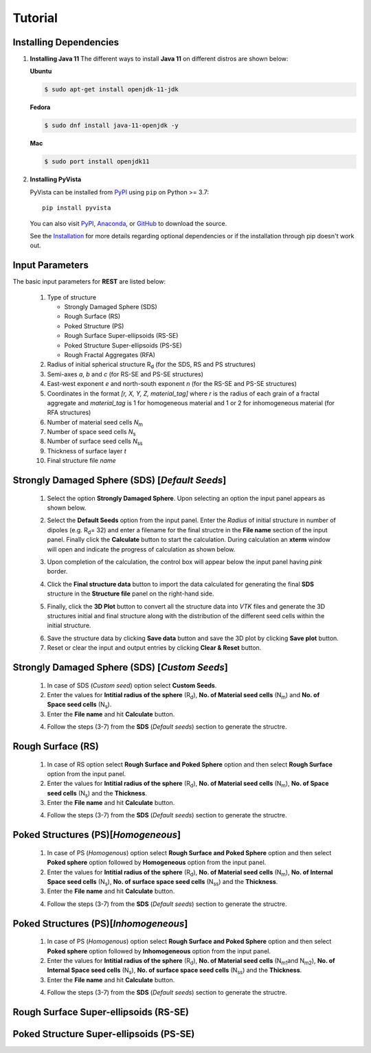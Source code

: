 Tutorial
========

.. _installing_dependencies:

Installing Dependencies
-----------------------
1. **Installing Java 11**
   The different ways to install **Java 11** on different distros are shown below:
   
   **Ubuntu**

   .. code-block:: console

      $ sudo apt-get install openjdk-11-jdk

   **Fedora**
   
   .. code-block:: console
   
      $ sudo dnf install java-11-openjdk -y
      
   **Mac** 
      
   .. code-block:: console
   
      $ sudo port install openjdk11
      
2. **Installing PyVista**

   PyVista can be installed from `PyPI <https://pypi.org/project/pyvista/>`_
   using ``pip`` on Python >= 3.7::

      pip install pyvista

   You can also visit `PyPI <https://pypi.org/project/pyvista/>`_,
   `Anaconda <https://anaconda.org/conda-forge/pyvista>`_, or
   `GitHub <https://github.com/pyvista/pyvista>`_ to download the source.

   See the `Installation <http://docs.pyvista.org/getting-started/installation.html#install-ref.>`_
   for more details regarding optional dependencies or if the installation through pip doesn't work out.
   
   
.. _input_parameters:

Input Parameters
----------------

The basic input parameters for **REST** are listed below:

   1. Type of structure
      
      * Strongly Damaged Sphere (SDS)
      * Rough Surface (RS)
      * Poked Structure (PS)
      * Rough Surface Super-ellipsoids (RS-SE)
      * Poked Structure Super-ellipsoids (PS-SE)
      * Rough Fractal Aggregates (RFA)
      
   2. Radius of initial spherical structure R\ :sub:`d` (for the SDS, RS and PS structures)
   3. Semi-axes *a*, *b* and *c* (for RS-SE and PS-SE structures)
   4. East-west exponent *e* and north-south exponent *n* (for the RS-SE and PS-SE structures)
   5. Coordinates in the format *[r, X, Y, Z, material_tag]* where *r* is the radius of each grain of a fractal aggregate and *material_tag* is 1 for                         homogeneous material and 1 or 2 for inhomogeneous material (for RFA structures)
   6. Number of material seed cells *N*\ :sub:`m`
   7. Number of space seed cells *N*\ :sub:`s`
   8. Number of surface seed cells *N*\ :sub:`ss`
   9. Thickness of surface layer *t*
   10. Final structure file *name*
   

.. _strongly_damaged_sphere:

Strongly Damaged Sphere (SDS) [*Default Seeds*]
--------------------------------------------

   1. Select the option **Strongly Damaged Sphere**. Upon selecting an option the input panel appears as shown below.

   .. image:: er3.png

   2. Select the **Default Seeds** option from the input panel. Enter the *Radius* of initial structure in number of dipoles (e.g. R\ :sub:`d`\ = 32) and         enter a      filename for the final structre in the **File name** section of the input panel. Finally click the **Calculate** button to start the           calculation.        During calculation an **xterm** window will open and indicate the progress of calculation as shown below.

   .. image:: er4.png

   3. Upon completion of the calculation, the control box will appear below the input panel having *pink* border.

   .. image:: er5.png

   4. Click the **Final structure data** button to import the data calculated for generating the final **SDS** structure in the **Structure file** panel on       the right-hand side.

   .. image:: er7.png

   5. Finally, click the **3D Plot** button to convert all the structure data into *VTK* files and generate the 3D structures initial and final structure      along with the distribution of the different seed cells within the initial structure.

   .. image:: e8.png

   6. Save the structure data by clicking **Save data** button and save the 3D plot by clicking **Save plot** button. 
   7. Reset or clear the input and output entries by clicking **Clear & Reset** button.

.. _strongly_damaged_sphere_custom:

Strongly Damaged Sphere (SDS) [*Custom Seeds*]
----------------------------------------------
   1. In case of SDS (*Custom seed*) option select **Custom Seeds**.
   2. Enter the values for **Intitial radius of the sphere** (R\ :sub:`d`\), **No. of Material seed cells** (N\ :sub:`m`\) and **No. of Space seed              cells** (N\ :sub:`s`\).
   3. Enter the **File name** and hit **Calculate** button.
   
   .. image:: sds_c.png
   4. Follow the steps (3-7) from the **SDS** (*Default seeds*) section to generate the structre.


.. _rough_surface:

Rough Surface (RS)
------------------
   1. In case of RS option select **Rough Surface and Poked Sphere** option and then select **Rough Surface** option from the input panel.
   2. Enter the values for **Intitial radius of the sphere** (R\ :sub:`d`\), **No. of Material seed cells** (N\ :sub:`m`\), **No. of Space seed              cells** (N\ :sub:`s`\) and the **Thickness**.
   3. Enter the **File name** and hit **Calculate** button.
   
   .. image:: rs1.png
   4. Follow the steps (3-7) from the **SDS** (*Default seeds*) section to generate the structre.


.. _poked_structures:

Poked Structures (PS)[*Homogeneous*]
---------------------
   1. In case of PS (*Homogenous*) option select **Rough Surface and Poked Sphere** option and then select **Poked sphere** option followed by                 **Homogeneous** option from the input panel.
   2. Enter the values for **Intitial radius of the sphere** (R\ :sub:`d`\), **No. of Material seed cells** (N\ :sub:`m`\), **No. of Internal Space seed       cells** (N\ :sub:`s`\), **No. of surface space seed cells** (N\ :sub:`ss`\) and the **Thickness**.
   3. Enter the **File name** and hit **Calculate** button.
   
   .. image:: ps_h.png
   4. Follow the steps (3-7) from the **SDS** (*Default seeds*) section to generate the structre.
   
   .. _poked_structures_inhomogeneous:

Poked Structures (PS)[*Inhomogeneous*]
---------------------
   1. In case of PS (*Homogenous*) option select **Rough Surface and Poked Sphere** option and then select **Poked sphere** option followed by                 **Inhomogeneous** option from the input panel.
   2. Enter the values for **Intitial radius of the sphere** (R\ :sub:`d`\), **No. of Material seed cells** (N\ :sub:`m1`\ and N\ :sub:`m2`\), **No. of Internal Space seed       cells** (N\ :sub:`s`\), **No. of surface space seed cells** (N\ :sub:`ss`\) and the **Thickness**.
   3. Enter the **File name** and hit **Calculate** button.
   
   .. image:: ps_inh.png
   4. Follow the steps (3-7) from the **SDS** (*Default seeds*) section to generate the structre.


.. _rough_surface_super-ellipsoids:

Rough Surface Super-ellipsoids (RS-SE)
--------------------------------------

.. _poked_structure_super-ellipsoids:

Poked Structure Super-ellipsoids (PS-SE)
----------------------------------------


     

